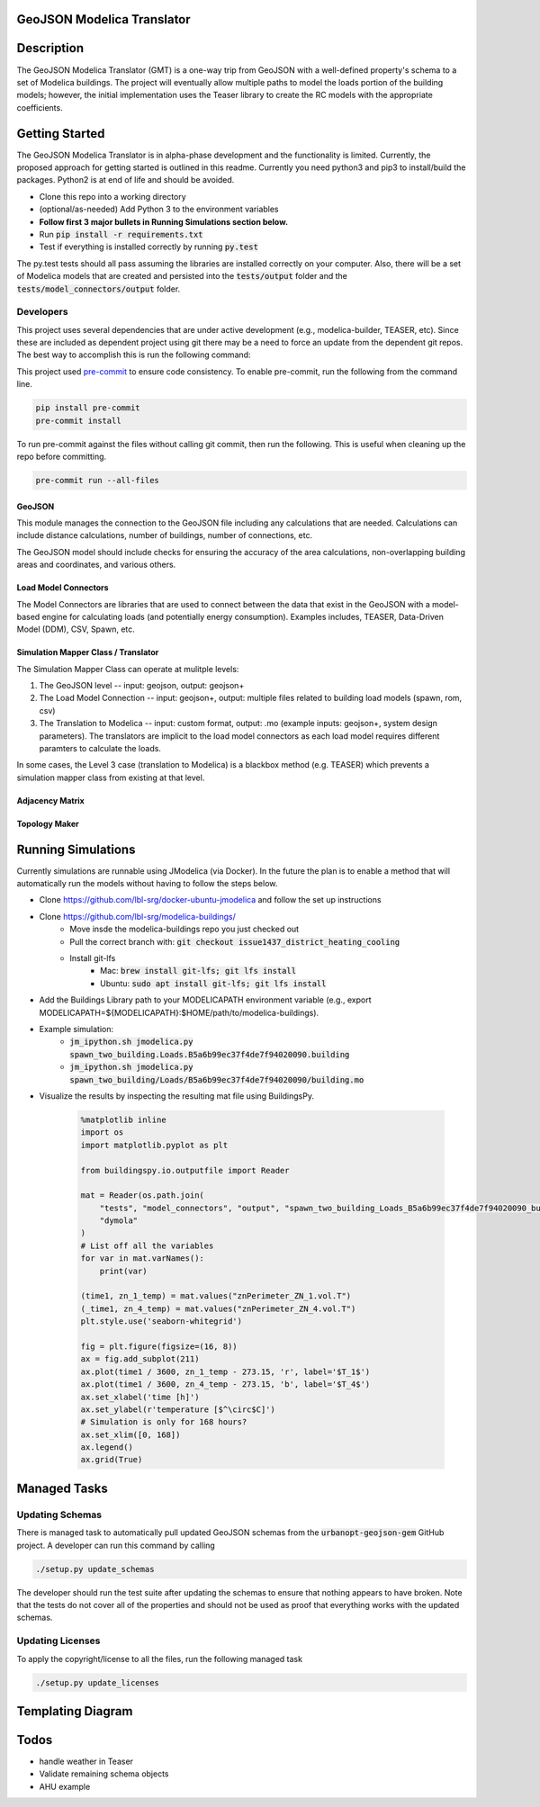 GeoJSON Modelica Translator
---------------------------

.. image:: https://travis-ci.org/urbanopt/geojson-modelica-translator.svg?branch=develop
    :target: https://travis-ci.org/urbanopt/geojson-modelica-translator

.. image:: https://coveralls.io/repos/github/urbanopt/geojson-modelica-translator/badge.svg?branch=develop
    :target: https://coveralls.io/github/urbanopt/geojson-modelica-translator?branch=develop


Description
-----------

The GeoJSON Modelica Translator (GMT) is a one-way trip from GeoJSON with a well-defined property's schema to a set of Modelica buildings. The project will eventually allow multiple paths to model the loads portion of the building models; however, the initial implementation uses the Teaser library to create the RC models with the appropriate coefficients.

Getting Started
---------------

The GeoJSON Modelica Translator is in alpha-phase development and the functionality is limited. Currently, the proposed approach for getting started is outlined in this readme. Currently you need python3 and pip3 to install/build the packages. Python2 is at end of life and should be avoided.

* Clone this repo into a working directory
* (optional/as-needed) Add Python 3 to the environment variables
* **Follow first 3 major bullets in Running Simulations section below.**
* Run :code:`pip install -r requirements.txt`
* Test if everything is installed correctly by running :code:`py.test`

The py.test tests should all pass assuming the libraries are installed correctly on your computer. Also, there will be a set of Modelica models that are created and persisted into the :code:`tests/output` folder and the :code:`tests/model_connectors/output` folder.

Developers
**********

This project uses several dependencies that are under active development (e.g., modelica-builder, TEASER, etc). Since
these are included as dependent project using git there may be a need to force an update from the dependent git repos.
The best way to accomplish this is run the following command:

.. code-block::bash

    pip install -U --upgrade-strategy eager -r requirements.txt

This project used `pre-commit <https://pre-commit.com/>`_ to ensure code consistency. To enable pre-commit, run the following from the command line.

.. code-block:: bash

    pip install pre-commit
    pre-commit install

To run pre-commit against the files without calling git commit, then run the following. This is useful when cleaning up the repo before committing.

.. code-block:: bash

    pre-commit run --all-files

GeoJSON
+++++++

This module manages the connection to the GeoJSON file including any calculations that are needed. Calculations can include distance calculations, number of buildings, number of connections, etc.

The GeoJSON model should include checks for ensuring the accuracy of the area calculations, non-overlapping building areas and coordinates, and various others.

Load Model Connectors
+++++++++++++++++++++

The Model Connectors are libraries that are used to connect between the data that exist in the GeoJSON with a model-based engine for calculating loads (and potentially energy consumption). Examples includes, TEASER, Data-Driven Model (DDM), CSV, Spawn, etc.


Simulation Mapper Class / Translator
++++++++++++++++++++++++++++++++++++

The Simulation Mapper Class can operate at mulitple levels:

1. The GeoJSON level -- input: geojson, output: geojson+
2. The Load Model Connection -- input: geojson+, output: multiple files related to building load models (spawn, rom, csv)
3. The Translation to Modelica -- input: custom format, output: .mo (example inputs: geojson+, system design parameters). The translators are implicit to the load model connectors as each load model requires different paramters to calculate the loads.

In some cases, the Level 3 case (translation to Modelica) is a blackbox method (e.g. TEASER) which prevents a simulation mapper class from existing at that level.

Adjacency Matrix
++++++++++++++++


Topology Maker
++++++++++++++

Running Simulations
-------------------

Currently simulations are runnable using JModelica (via Docker). In the future the plan is to enable a method that
will automatically run the models without having to follow the steps below.

* Clone https://github.com/lbl-srg/docker-ubuntu-jmodelica and follow the set up instructions
* Clone https://github.com/lbl-srg/modelica-buildings/
    * Move insde the modelica-buildings repo you just checked out
    * Pull the correct branch with: :code:`git checkout issue1437_district_heating_cooling`
    * Install git-lfs
        * Mac: :code:`brew install git-lfs; git lfs install`
        * Ubuntu: :code:`sudo apt install git-lfs; git lfs install`
* Add the Buildings Library path to your MODELICAPATH environment variable (e.g., export MODELICAPATH=${MODELICAPATH}:$HOME/path/to/modelica-buildings).
* Example simulation:
    * :code:`jm_ipython.sh jmodelica.py spawn_two_building.Loads.B5a6b99ec37f4de7f94020090.building`
    * :code:`jm_ipython.sh jmodelica.py spawn_two_building/Loads/B5a6b99ec37f4de7f94020090/building.mo`
* Visualize the results by inspecting the resulting mat file using BuildingsPy.

    .. code-block:: python

        %matplotlib inline
        import os
        import matplotlib.pyplot as plt

        from buildingspy.io.outputfile import Reader

        mat = Reader(os.path.join(
            "tests", "model_connectors", "output", "spawn_two_building_Loads_B5a6b99ec37f4de7f94020090_building_result.mat"),
            "dymola"
        )
        # List off all the variables
        for var in mat.varNames():
            print(var)

        (time1, zn_1_temp) = mat.values("znPerimeter_ZN_1.vol.T")
        (_time1, zn_4_temp) = mat.values("znPerimeter_ZN_4.vol.T")
        plt.style.use('seaborn-whitegrid')

        fig = plt.figure(figsize=(16, 8))
        ax = fig.add_subplot(211)
        ax.plot(time1 / 3600, zn_1_temp - 273.15, 'r', label='$T_1$')
        ax.plot(time1 / 3600, zn_4_temp - 273.15, 'b', label='$T_4$')
        ax.set_xlabel('time [h]')
        ax.set_ylabel(r'temperature [$^\circ$C]')
        # Simulation is only for 168 hours?
        ax.set_xlim([0, 168])
        ax.legend()
        ax.grid(True)

Managed Tasks
-------------

Updating Schemas
****************

There is managed task to automatically pull updated GeoJSON schemas from the :code:`urbanopt-geojson-gem` GitHub project. A developer can run this command by calling

.. code-block:: bash

    ./setup.py update_schemas

The developer should run the test suite after updating the schemas to ensure that nothing appears to have broken. Note that the tests do not cover all of the properties and should not be used as proof that everything works with the updated schemas.


Updating Licenses
*****************

To apply the copyright/license to all the files, run the following managed task

.. code-block:: bash

    ./setup.py update_licenses


Templating Diagram
------------------
.. image:: ./ConnectionTemplate.png


Todos
-----

* handle weather in Teaser
* Validate remaining schema objects
* AHU example

